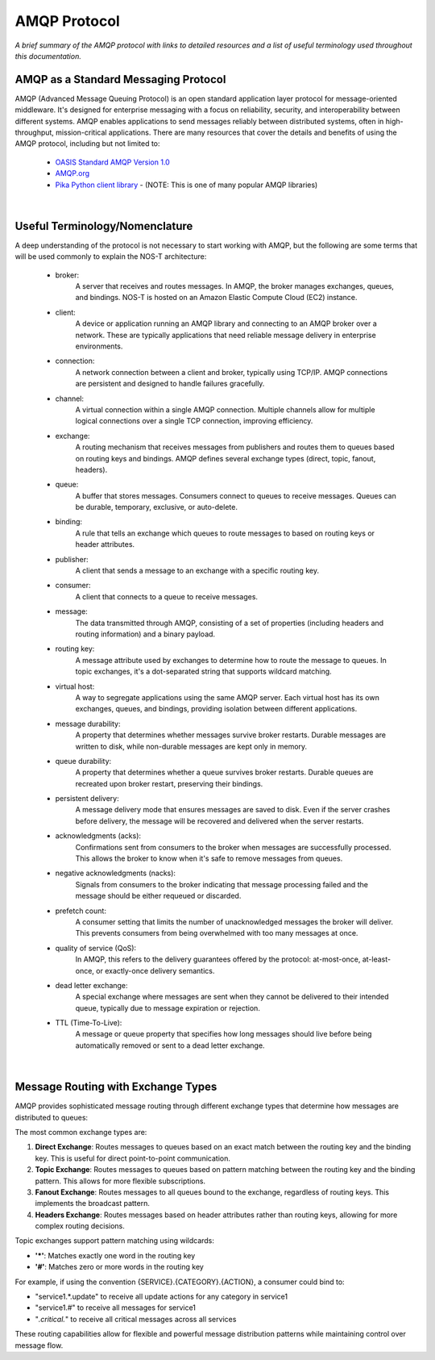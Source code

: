 AMQP Protocol
============

*A brief summary of the AMQP protocol with links to detailed resources and a list of useful terminology used throughout this documentation.*

AMQP as a Standard Messaging Protocol
------------------------------------

AMQP (Advanced Message Queuing Protocol) is an open standard application layer protocol for message-oriented middleware. It's designed for enterprise messaging with a focus on reliability, security, and interoperability between different systems. AMQP enables applications to send messages reliably between distributed systems, often in high-throughput, mission-critical applications. There are many resources that cover the details and benefits of using the AMQP protocol, including but not limited to:

  * `OASIS Standard AMQP Version 1.0 <https://docs.oasis-open.org/amqp/core/v1.0/os/amqp-core-overview-v1.0-os.html>`_
  
  * `AMQP.org <https://www.amqp.org>`_  
  
  * `Pika Python client library <https://pypi.org/project/pika/>`_ - (NOTE: This is one of many popular AMQP libraries)

|

Useful Terminology/Nomenclature
------------------------------

A deep understanding of the protocol is not necessary to start working with AMQP, but the following are some terms that will be used commonly to explain the NOS-T architecture:

  * broker: 
                A server that receives and routes messages. In AMQP, the broker manages exchanges, queues, and bindings. NOS-T is hosted on an Amazon Elastic Compute Cloud (EC2) instance.

  * client: 
                A device or application running an AMQP library and connecting to an AMQP broker over a network. These are typically applications that need reliable message delivery in enterprise environments.

  * connection: 
                A network connection between a client and broker, typically using TCP/IP. AMQP connections are persistent and designed to handle failures gracefully.

  * channel: 
                A virtual connection within a single AMQP connection. Multiple channels allow for multiple logical connections over a single TCP connection, improving efficiency.

  * exchange: 
                A routing mechanism that receives messages from publishers and routes them to queues based on routing keys and bindings. AMQP defines several exchange types (direct, topic, fanout, headers).
  
  * queue: 
                A buffer that stores messages. Consumers connect to queues to receive messages. Queues can be durable, temporary, exclusive, or auto-delete.

  * binding: 
                A rule that tells an exchange which queues to route messages to based on routing keys or header attributes.

  * publisher: 
                A client that sends a message to an exchange with a specific routing key.

  * consumer:
                A client that connects to a queue to receive messages.
                
  * message:
                The data transmitted through AMQP, consisting of a set of properties (including headers and routing information) and a binary payload.

  * routing key:
                A message attribute used by exchanges to determine how to route the message to queues. In topic exchanges, it's a dot-separated string that supports wildcard matching.

  * virtual host:
                A way to segregate applications using the same AMQP server. Each virtual host has its own exchanges, queues, and bindings, providing isolation between different applications.

  * message durability:
                A property that determines whether messages survive broker restarts. Durable messages are written to disk, while non-durable messages are kept only in memory.
                
  * queue durability:
                A property that determines whether a queue survives broker restarts. Durable queues are recreated upon broker restart, preserving their bindings.

  * persistent delivery:
                A message delivery mode that ensures messages are saved to disk. Even if the server crashes before delivery, the message will be recovered and delivered when the server restarts.

  * acknowledgments (acks):
                Confirmations sent from consumers to the broker when messages are successfully processed. This allows the broker to know when it's safe to remove messages from queues.

  * negative acknowledgments (nacks):
                Signals from consumers to the broker indicating that message processing failed and the message should be either requeued or discarded.

  * prefetch count:
                A consumer setting that limits the number of unacknowledged messages the broker will deliver. This prevents consumers from being overwhelmed with too many messages at once.

  * quality of service (QoS):
                In AMQP, this refers to the delivery guarantees offered by the protocol: at-most-once, at-least-once, or exactly-once delivery semantics.

  * dead letter exchange:
                A special exchange where messages are sent when they cannot be delivered to their intended queue, typically due to message expiration or rejection.

  * TTL (Time-To-Live):
                A message or queue property that specifies how long messages should live before being automatically removed or sent to a dead letter exchange.

|

Message Routing with Exchange Types
----------------------------------

AMQP provides sophisticated message routing through different exchange types that determine how messages are distributed to queues:

The most common exchange types are:

1. **Direct Exchange**: Routes messages to queues based on an exact match between the routing key and the binding key. This is useful for direct point-to-point communication.

2. **Topic Exchange**: Routes messages to queues based on pattern matching between the routing key and the binding pattern. This allows for more flexible subscriptions.

3. **Fanout Exchange**: Routes messages to all queues bound to the exchange, regardless of routing keys. This implements the broadcast pattern.

4. **Headers Exchange**: Routes messages based on header attributes rather than routing keys, allowing for more complex routing decisions.

Topic exchanges support pattern matching using wildcards:

* **'*'**: Matches exactly one word in the routing key
* **'#'**: Matches zero or more words in the routing key

For example, if using the convention {SERVICE}.{CATEGORY}.{ACTION}, a consumer could bind to:

* "service1.*.update" to receive all update actions for any category in service1
* "service1.#" to receive all messages for service1
* "*.critical.*" to receive all critical messages across all services

These routing capabilities allow for flexible and powerful message distribution patterns while maintaining control over message flow.

..
    other possible definitions to include: message durability, queue durability, acknowledgments, prefetch count